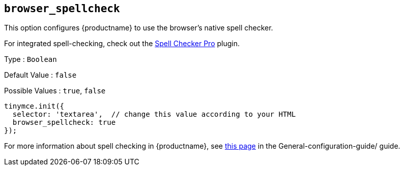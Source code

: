 [[browser_spellcheck]]
== `browser_spellcheck`

This option configures {productname} to use the browser's native spell checker.

For integrated spell-checking, check out the xref:introduction-to-tiny-spellchecker.adoc[Spell Checker Pro] plugin.

Type : `+Boolean+`

Default Value : `+false+`

Possible Values : `+true+`, `+false+`

[source,js]
----
tinymce.init({
  selector: 'textarea',  // change this value according to your HTML
  browser_spellcheck: true
});
----

For more information about spell checking in {productname}, see xref:spell-checking.adoc[this page] in the General-configuration-guide/ guide.

